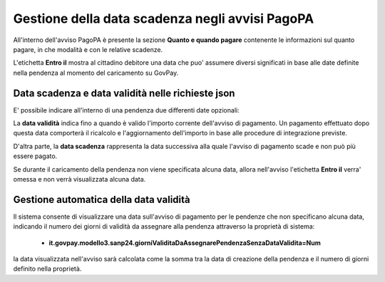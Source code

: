 .. _howto_dataScadenzaAvvisi:

Gestione della data scadenza negli avvisi PagoPA
================================================

All'interno dell'avviso PagoPA è presente la sezione **Quanto e quando pagare** contenente le informazioni sul quanto pagare, in che modalità e con le relative scadenze.

L'etichetta **Entro il** mostra al cittadino debitore una data che puo' assumere diversi significati in base alle date definite nella pendenza al momento del caricamento su GovPay.

Data scadenza e data validità nelle richieste json
~~~~~~~~~~~~~~~~~~~~~~~~~~~~~~~~~~~~~~

E' possibile indicare all'interno di una pendenza due differenti date opzionali:

.. code-block:: json
  :caption: Data scadenza e data validità all'interno di una pendenza
  
  {
    ...
    "dataValidita": "2023-11-30",
    "dataScadenza": "2023-12-31"
    ...
  }

La **data validità** indica fino a quando è valido l'importo corrente dell'avviso di pagamento. Un pagamento effettuato dopo questa data comporterà il ricalcolo e l'aggiornamento dell'importo in base alle procedure di integrazione previste.

D'altra parte, la **data scadenza** rappresenta la data successiva alla quale l'avviso di pagamento scade e non può più essere pagato.

Se durante il caricamento della pendenza non viene specificata alcuna data, allora nell'avviso l'etichetta **Entro il** verra' omessa e non verrà visualizzata alcuna data.

Gestione automatica della data validità
~~~~~~~~~~~~~~~~~~~~~~~~~~~~~~~~~~~~~~

Il sistema consente di visualizzare una data sull'avviso di pagamento per le pendenze che non specificano alcuna data, indicando il numero dei giorni di validità da assegnare alla pendenza attraverso la proprietà di sistema: 

  -  **it.govpay.modello3.sanp24.giorniValiditaDaAssegnarePendenzaSenzaDataValidita=Num**

la data visualizzata nell'avviso sarà calcolata come la somma tra la data di creazione della pendenza e il numero di giorni definito nella proprietà.
